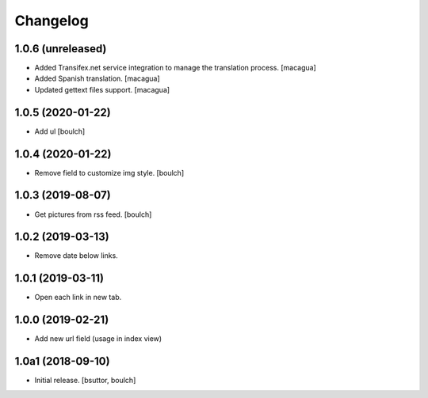 Changelog
=========


1.0.6 (unreleased)
------------------

- Added Transifex.net service integration to manage the translation process.
  [macagua]

- Added Spanish translation.
  [macagua]

- Updated gettext files support.
  [macagua]


1.0.5 (2020-01-22)
------------------

- Add ul
  [boulch]


1.0.4 (2020-01-22)
------------------

- Remove field to customize img style.
  [boulch]


1.0.3 (2019-08-07)
------------------

- Get pictures from rss feed.
  [boulch]


1.0.2 (2019-03-13)
------------------

- Remove date below links.


1.0.1 (2019-03-11)
------------------

- Open each link in new tab.


1.0.0 (2019-02-21)
------------------

- Add new url field (usage in index view)


1.0a1 (2018-09-10)
------------------

- Initial release.
  [bsuttor, boulch]
